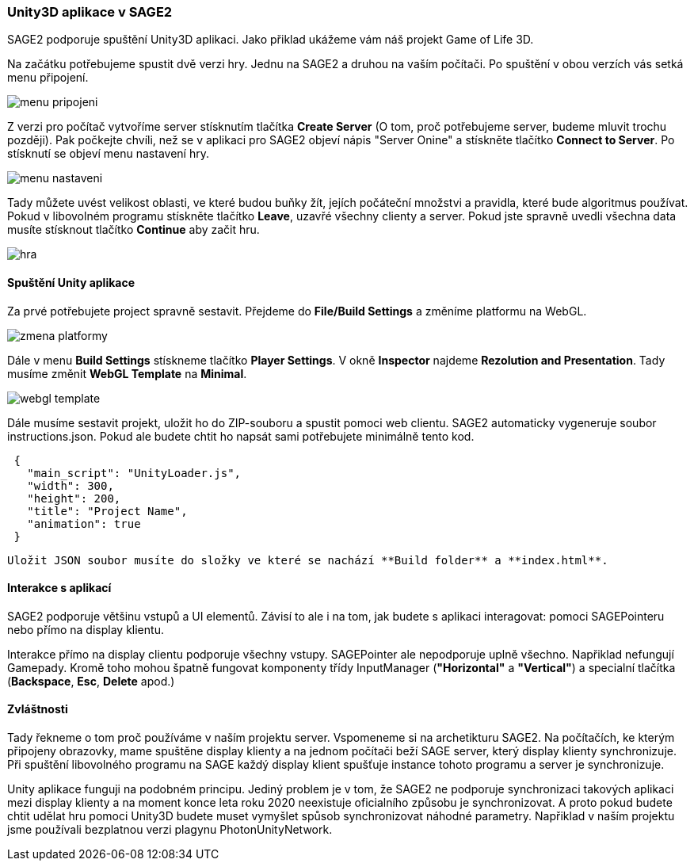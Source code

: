 === Unity3D aplikace v SAGE2

SAGE2 podporuje spuštění Unity3D aplikaci. Jako přiklad ukážeme vám náš projekt Game of Life 3D.

Na začátku potřebujeme spustit dvě verzi hry. Jednu na SAGE2 a druhou na vaším počítači. Po spuštění v obou verzích vás setká menu připojení.

image::menu_pripojeni.png[]

Z verzi pro počítač vytvoříme server stísknutím tlačítka **Create Server** (O tom, proč potřebujeme server, budeme mluvit trochu později). Pak počkejte chvíli, než se v aplikaci pro SAGE2 objeví nápis "Server Onine" a stískněte tlačítko **Connect to Server**. Po stísknutí se objeví menu nastavení hry. 

image::menu_nastaveni.png[]

Tady můžete uvést velikost oblasti, ve které budou buňky žít, jejích počáteční množstvi a pravidla, které bude algoritmus používat. Pokud v libovolném programu stískněte tlačítko **Leave**, uzavřé všechny clienty a server. Pokud jste spravně uvedli všechna data musíte stísknout tlačítko **Continue** aby začit hru.

image::hra.png[]

==== Spuštění Unity aplikace

Za prvé potřebujete project spravně sestavit. Přejdeme do **File/Build Settings** a změníme platformu na WebGL.

image::zmena_platformy.png[]

Dále v menu **Build Settings** stískneme tlačítko **Player Settings**. V okně **Inspector** najdeme **Rezolution and Presentation**. Tady musíme změnit **WebGL Template** 
na **Minimal**.

image::webgl_template.png[]

Dále musíme sestavit projekt, uložit ho do ZIP-souboru a spustit pomoci web clientu. SAGE2 automaticky vygeneruje soubor instructions.json. Pokud ale budete chtit ho napsát sami potřebujete minimálně tento kod.

[source,json]
 {
   "main_script": "UnityLoader.js",
   "width": 300,
   "height": 200,
   "title": "Project Name",
   "animation": true
 }
 
 Uložit JSON soubor musíte do složky ve které se nachází **Build folder** a **index.html**.
 
==== Interakce s aplikací
 
SAGE2 podporuje většinu vstupů a UI elementů. Závisí to ale i na tom, jak budete s aplikaci interagovat: pomoci SAGEPointeru nebo přímo na display klientu.
 
Interakce přímo na display clientu podporuje všechny vstupy. SAGEPointer ale nepodporuje uplně všechno. Napřiklad nefungují Gamepady. Kromě toho mohou špatně fungovat komponenty třídy InputManager (*"Horizontal"* a *"Vertical"*) a specialní tlačítka (*Backspace*, *Esc*, *Delete* apod.) 

==== Zvláštnosti

Tady řekneme o tom proč používáme v naším projektu server. Vspomeneme si na archetikturu SAGE2. Na počítačích, ke kterým připojeny obrazovky, mame spuštěne display klienty a na jednom počítači beží SAGE server, který display klienty synchronizuje. Při spuštění libovolného programu na SAGE každý display klient spušťuje instance tohoto programu a server je synchronizuje.

Unity aplikace funguji na podobném principu. Jediný problem je v tom, že SAGE2 ne podporuje synchronizaci takových aplikaci mezi display klienty a na moment konce leta roku 2020 neexistuje oficialního způsobu je synchronizovat. A proto pokud budete chtit udělat hru pomoci Unity3D budete muset vymyšlet spůsob synchronizovat náhodné parametry. Napřiklad v naším projektu jsme používali bezplatnou verzi plagynu PhotonUnityNetwork.

